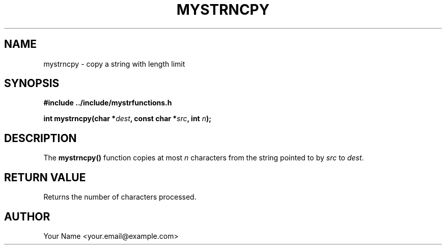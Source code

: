 .TH MYSTRNCPY 3 "April 2024" "v1.0" "Library Functions"
.SH NAME
mystrncpy \- copy a string with length limit
.SH SYNOPSIS
.nf
.B #include "../include/mystrfunctions.h"
.PP
.BI "int mystrncpy(char *" dest ", const char *" src ", int " n );
.fi
.SH DESCRIPTION
The
.B mystrncpy()
function copies at most
.I n
characters from the string pointed to by
.IR src
to
.IR dest .
.SH RETURN VALUE
Returns the number of characters processed.
.SH AUTHOR
Your Name <your.email@example.com>
